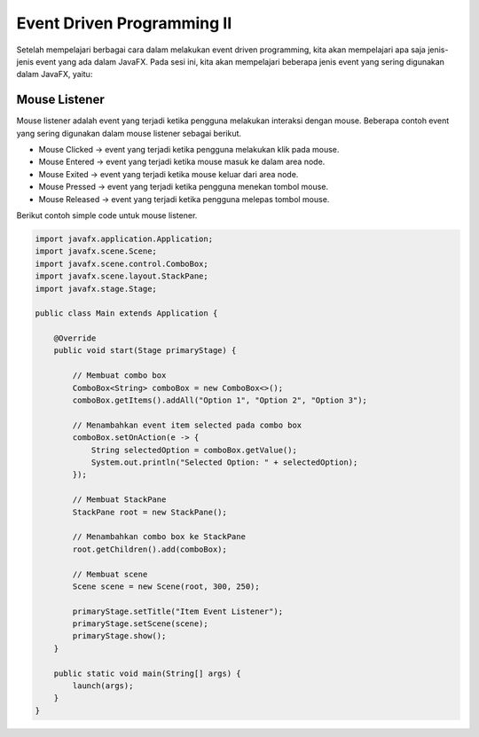 Event Driven Programming II
===========================

Setelah mempelajari berbagai cara dalam melakukan event driven programming, kita akan mempelajari apa saja jenis-jenis event yang ada dalam JavaFX. 
Pada sesi ini, kita akan mempelajari beberapa jenis event yang sering digunakan dalam JavaFX, yaitu:

Mouse Listener
---------------

Mouse listener adalah event yang terjadi ketika pengguna melakukan interaksi dengan mouse. Beberapa contoh event yang sering digunakan dalam mouse listener sebagai berikut.

-   Mouse Clicked -> event yang terjadi ketika pengguna melakukan klik pada mouse.
-   Mouse Entered -> event yang terjadi ketika mouse masuk ke dalam area node.
-   Mouse Exited -> event yang terjadi ketika mouse keluar dari area node.
-   Mouse Pressed -> event yang terjadi ketika pengguna menekan tombol mouse.
-   Mouse Released -> event yang terjadi ketika pengguna melepas tombol mouse.

Berikut contoh simple code untuk mouse listener.

.. code-block:: java

    import javafx.application.Application;
    import javafx.scene.Scene;
    import javafx.scene.control.ComboBox;
    import javafx.scene.layout.StackPane;
    import javafx.stage.Stage;

    public class Main extends Application {

        @Override
        public void start(Stage primaryStage) {

            // Membuat combo box
            ComboBox<String> comboBox = new ComboBox<>();
            comboBox.getItems().addAll("Option 1", "Option 2", "Option 3");

            // Menambahkan event item selected pada combo box
            comboBox.setOnAction(e -> {
                String selectedOption = comboBox.getValue();
                System.out.println("Selected Option: " + selectedOption);
            });

            // Membuat StackPane
            StackPane root = new StackPane();

            // Menambahkan combo box ke StackPane
            root.getChildren().add(comboBox);

            // Membuat scene
            Scene scene = new Scene(root, 300, 250);

            primaryStage.setTitle("Item Event Listener");
            primaryStage.setScene(scene);
            primaryStage.show();
        }

        public static void main(String[] args) {
            launch(args);
        }
    }
